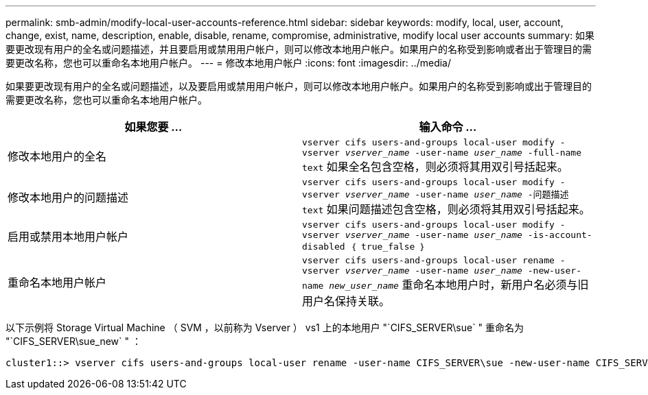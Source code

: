 ---
permalink: smb-admin/modify-local-user-accounts-reference.html 
sidebar: sidebar 
keywords: modify, local, user, account, change, exist, name, description, enable, disable, rename, compromise, administrative, modify local user accounts 
summary: 如果要更改现有用户的全名或问题描述，并且要启用或禁用用户帐户，则可以修改本地用户帐户。如果用户的名称受到影响或者出于管理目的需要更改名称，您也可以重命名本地用户帐户。 
---
= 修改本地用户帐户
:icons: font
:imagesdir: ../media/


[role="lead"]
如果要更改现有用户的全名或问题描述，以及要启用或禁用用户帐户，则可以修改本地用户帐户。如果用户的名称受到影响或出于管理目的需要更改名称，您也可以重命名本地用户帐户。

|===
| 如果您要 ... | 输入命令 ... 


 a| 
修改本地用户的全名
 a| 
`vserver cifs users-and-groups local-user modify -vserver _vserver_name_ -user-name _user_name_ ‑full-name text` 如果全名包含空格，则必须将其用双引号括起来。



 a| 
修改本地用户的问题描述
 a| 
`vserver cifs users-and-groups local-user modify -vserver _vserver_name_ -user-name _user_name_ ‑问题描述 text` 如果问题描述包含空格，则必须将其用双引号括起来。



 a| 
启用或禁用本地用户帐户
 a| 
`vserver cifs users-and-groups local-user modify -vserver _vserver_name_ -user-name _user_name_ -is-account-disabled ｛ true_false ｝`



 a| 
重命名本地用户帐户
 a| 
`vserver cifs users-and-groups local-user rename -vserver _vserver_name_ -user-name _user_name_ -new-user-name _new_user_name_` 重命名本地用户时，新用户名必须与旧用户名保持关联。

|===
以下示例将 Storage Virtual Machine （ SVM ，以前称为 Vserver ） vs1 上的本地用户 "`CIFS_SERVER\sue` " 重命名为 "`CIFS_SERVER\sue_new` " ：

[listing]
----
cluster1::> vserver cifs users-and-groups local-user rename -user-name CIFS_SERVER\sue -new-user-name CIFS_SERVER\sue_new -vserver vs1
----